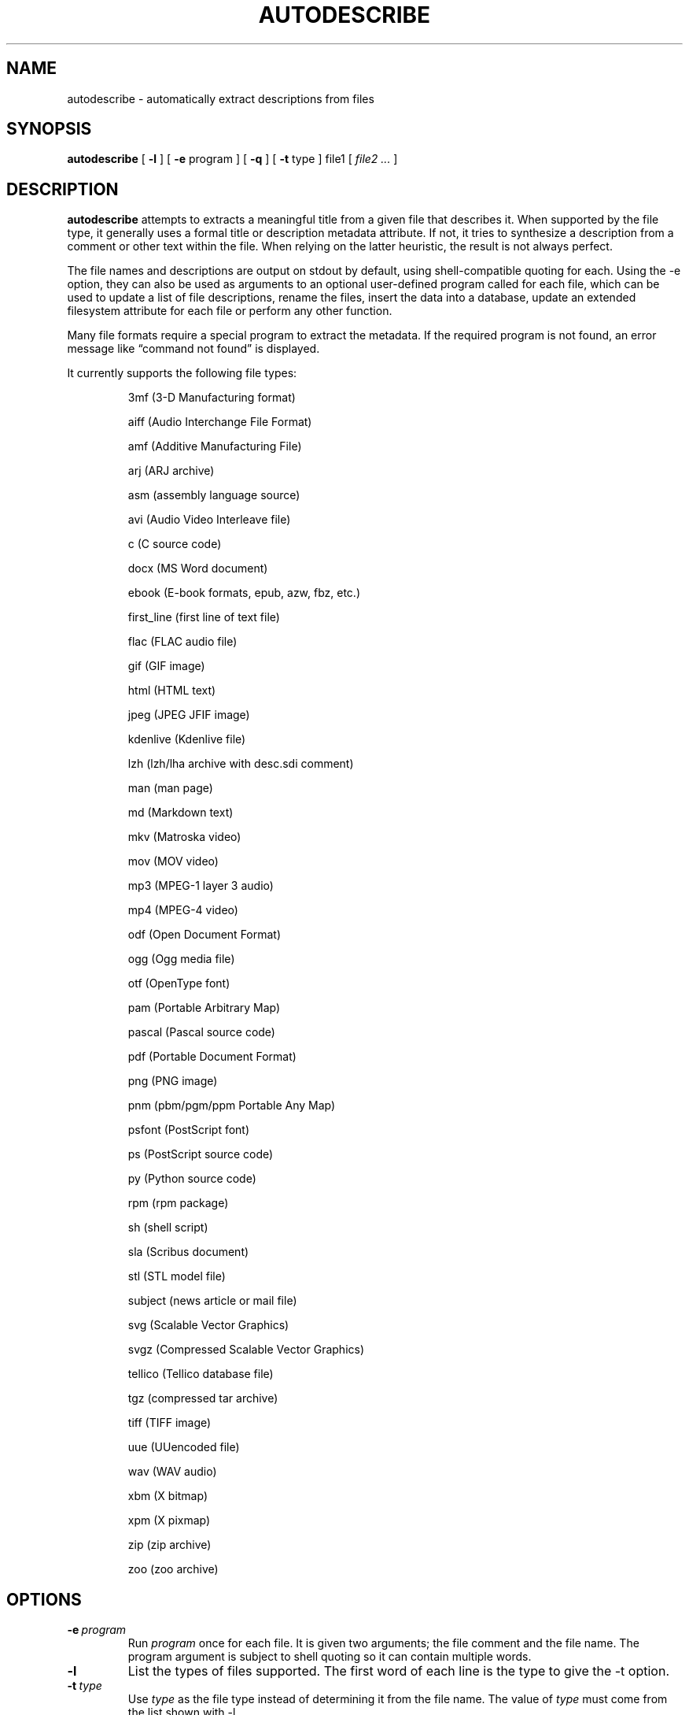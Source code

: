 .\" -*- nroff -*-
.TH AUTODESCRIBE 1 "2022-01-31" "autodescribe version 3"
.SH NAME
autodescribe \- automatically extract descriptions from files
.SH SYNOPSIS
.B autodescribe
[
.B \-l
]
[
.B \-e
program ]
[
.B \-q
]
[
.B \-t
type ]
file1
[
.I file2 ...
]
.SH DESCRIPTION
.B autodescribe
attempts to extracts a meaningful title from a given file that describes it.
When supported by the file type, it generally uses a formal title or
description metadata attribute. If not, it tries to synthesize a description
from a comment or other text within the file. When relying on the latter
heuristic, the result is not always perfect.
.LP
The file names and descriptions are output on stdout by default, using
shell-compatible quoting for each. Using the \-e option, they can also be used
as arguments to an optional user-defined program called for each file, which
can be used to update a list of file descriptions, rename the files, insert the
data into a database, update an extended filesystem attribute for each file or
perform any other function.
.LP
Many file formats require a special program to extract the metadata. If the
required program is not found, an error message like \(lqcommand not found\(rq
is displayed.
.LP
It currently supports the following file types:
.LP
.RS
.\" This section comes from: ./autodescribe -l | sed -e a.LP
3mf (3-D Manufacturing format)
.LP
aiff (Audio Interchange File Format)
.LP
amf (Additive Manufacturing File)
.LP
arj (ARJ archive)
.LP
asm (assembly language source)
.LP
avi (Audio Video Interleave file)
.LP
c (C source code)
.LP
docx (MS Word document)
.LP
ebook (E-book formats, epub, azw, fbz, etc.)
.LP
first_line (first line of text file)
.LP
flac (FLAC audio file)
.LP
gif (GIF image)
.LP
html (HTML text)
.LP
jpeg (JPEG JFIF image)
.LP
kdenlive (Kdenlive file)
.LP
lzh (lzh/lha archive with desc.sdi comment)
.LP
man (man page)
.LP
md (Markdown text)
.LP
mkv (Matroska video)
.LP
mov (MOV video)
.LP
mp3 (MPEG-1 layer 3 audio)
.LP
mp4 (MPEG-4 video)
.LP
odf (Open Document Format)
.LP
ogg (Ogg media file)
.LP
otf (OpenType font)
.LP
pam (Portable Arbitrary Map)
.LP
pascal (Pascal source code)
.LP
pdf (Portable Document Format)
.LP
png (PNG image)
.LP
pnm (pbm/pgm/ppm Portable Any Map)
.LP
psfont (PostScript font)
.LP
ps (PostScript source code)
.LP
py (Python source code)
.LP
rpm (rpm package)
.LP
sh (shell script)
.LP
sla (Scribus document)
.LP
stl (STL model file)
.LP
subject (news article or mail file)
.LP
svg (Scalable Vector Graphics)
.LP
svgz (Compressed Scalable Vector Graphics)
.LP
tellico (Tellico database file)
.LP
tgz (compressed tar archive)
.LP
tiff (TIFF image)
.LP
uue (UUencoded file)
.LP
wav (WAV audio)
.LP
xbm (X bitmap)
.LP
xpm (X pixmap)
.LP
zip (zip archive)
.LP
zoo (zoo archive)
.RE
.\" ---------------------------------------------------------------------------
.SH OPTIONS
.TP
.BI \-e \ program
Run
.I program
once for each file. It is given two arguments; the file comment and the file
name. The program argument is subject to shell quoting so it can contain
multiple words.
.TP
.B \-l
List the types of files supported. The first word of each line is the type to
give the \-t option.
.TP
.BI \-t \ type
Use
.I type
as the file type instead of determining it from the file name. The value of
.I type
must come from the list shown with \-l.
.TP
.B \-q
Set quiet mode. Don't display anything except in case of error.
.\" ---------------------------------------------------------------------------
.SH EXAMPLES
If the file
.I foo.png
contains a description
.I Foo is gud
then this command would add that to an extended file attribute on the file if
run on a Linux system:
.LP
.B autodescribe
\-e 'setfattr \-n user.xdg.comment \-v' foo.png
.LP
This would end up running the command
.I setfattr \-n user.xdg.comment \-v 'Foo is gud' foo.png
.LP
This command would rename all the PDF files to their titles with a
.I .pdf
extension:
.LP
.B autodescribe
\-e 'renuniq \-t %{DESC}%{EXT} \-d' *.pdf
.LP
This relies on the
.I renuniq
program from https://github.com/dfandrich/renuniq/
.\" ---------------------------------------------------------------------------
.SH "EXIT STATUS"
.B autodescribe
always returns 0 unless no arguments were given when it returns 1.
.\" ---------------------------------------------------------------------------
.SH BUGS
.BR autodescribe 's
command-line option processing is very limited; the order which options appear
is significant and only one option may follow each dash. Its comment extraction
is in some cases built around a simple regex that may be easily fooled.
.\" ---------------------------------------------------------------------------
.SH AUTHOR
Daniel Fandrich <dan@coneharvesters.com>
.LP
See https://github.com/dfandrich/fileviewinfo/
.\" ---------------------------------------------------------------------------
.SH COPYRIGHT
.B autodescribe
is placed into the public domain by Daniel Fandrich.
See the file COPYING for details of how CC0 applies to this file.

